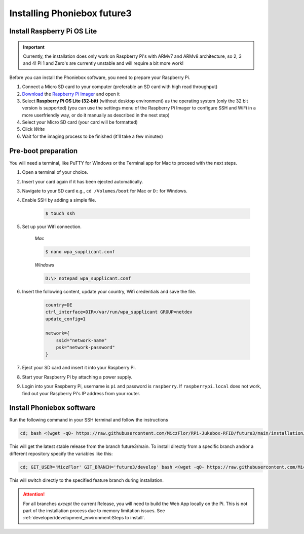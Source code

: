 Installing Phoniebox future3
============================

Install Raspberry Pi OS Lite
-------------------------------------------

.. important:: Currently, the installation does only work on Raspberry Pi's with ARMv7 and ARMv8 architecture, so 2, 3 and 4!
   Pi 1 and Zero's are currently unstable and will require a bit more work!

Before you can install the Phoniebox software, you need to prepare your Raspberry Pi.

1. Connect a Micro SD card to your computer (preferable an SD card with high read throughput)
2. `Download <https://www.raspberrypi.org/software/>`_
   the `Raspberry Pi Imager <https://www.raspberrypi.org/blog/raspberry-pi-imager-imaging-utility/>`_ and open it
3. Select **Raspberry Pi OS Lite (32-bit)** (without desktop environment) as the operating system (only the 32 bit version is supported) (you can use the settings menu of the Raspberry Pi Imager to configure SSH and WiFi in a more userfriendly way, or do it manually as described in the next step)
4. Select your Micro SD card (your card will be formatted)
5. Click *Write* 
6. Wait for the imaging process to be finished (it'll take a few minutes)


Pre-boot preparation
-------------------------------------------

You will need a terminal, like PuTTY for Windows or the Terminal app for Mac to proceed with the next steps.

1. Open a terminal of your choice.
2. Insert your card again if it has been ejected automatically.
3. Navigate to your SD card e.g., ``cd /Volumes/boot`` for Mac or ``D:`` for Windows.
4. Enable SSH by adding a simple file.

    .. code-block:: bash

        $ touch ssh

5. Set up your Wifi connection.

    *Mac*

    .. code-block:: bash

        $ nano wpa_supplicant.conf

    *Windows*

    .. code-block:: bash

        D:\> notepad wpa_supplicant.conf

6. Insert the following content, update your country, Wifi credentials and save the file.

    .. code-block:: bash

        country=DE
        ctrl_interface=DIR=/var/run/wpa_supplicant GROUP=netdev
        update_config=1

        network={
            ssid="network-name"
            psk="network-password"
        }

7. Eject your SD card and insert it into your Raspberry Pi.
8. Start your Raspberry Pi by attaching a power supply.
9. Login into your Raspberry Pi, username is ``pi`` and password is ``raspberry``.
   If ``raspberrypi.local`` does not work, find out your Raspberry Pi's IP address from your router.

Install Phoniebox software
-------------------------------------------

Run the following command in your SSH terminal and follow the instructions

.. code-block:: bash

    cd; bash <(wget -qO- https://raw.githubusercontent.com/MiczFlor/RPi-Jukebox-RFID/future3/main/installation/install-jukebox.sh)

This will get the latest stable release from the branch future3/main.
To install directly from a specific branch and/or a different repository
specify the variables like this:

.. code-block:: bash

    cd; GIT_USER='MiczFlor' GIT_BRANCH='future3/develop' bash <(wget -qO- https://raw.githubusercontent.com/MiczFlor/RPi-Jukebox-RFID/future3/develop/installation/install-jukebox.sh)


This will switch directly to the specified feature branch during installation.

.. attention:: For all branches *except* the current Release, you will need to build the Web App locally on the Pi.
    This is not part of the installation process due to memory limitation issues.
    See :ref:`developer/development_environment:Steps to install`.
    
        
